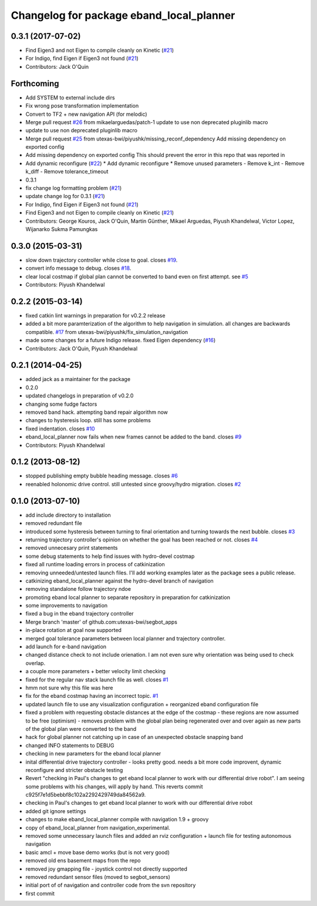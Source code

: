 ^^^^^^^^^^^^^^^^^^^^^^^^^^^^^^^^^^^^^^^^^
Changelog for package eband_local_planner
^^^^^^^^^^^^^^^^^^^^^^^^^^^^^^^^^^^^^^^^^

0.3.1 (2017-07-02)
------------------
* Find Eigen3 and not Eigen to compile cleanly on Kinetic (`#21 <https://github.com/utexas-bwi/eband_local_planner/issues/21>`_)
* For Indigo, find Eigen if Eigen3 not found (`#21 <https://github.com/utexas-bwi/eband_local_planner/issues/21>`_)
* Contributors: Jack O'Quin

Forthcoming
-----------
* Add SYSTEM to external include dirs
* Fix wrong pose transformation implementation
* Convert to TF2 + new navigation API (for melodic)
* Merge pull request `#26 <https://github.com/pal-robotics-forks/eband_local_planner/issues/26>`_ from mikaelarguedas/patch-1
  update to use non deprecated pluginlib macro
* update to use non deprecated pluginlib macro
* Merge pull request `#25 <https://github.com/pal-robotics-forks/eband_local_planner/issues/25>`_ from utexas-bwi/piyushk/missing_reconf_dependency
  Add missing dependency on exported config
* Add missing dependency on exported config
  This should prevent the error in this repo that was reported in
* Add dynamic reconfigure (`#22 <https://github.com/pal-robotics-forks/eband_local_planner/issues/22>`_)
  * Add dynamic reconfigure
  * Remove unused parameters
  - Remove k_int
  - Remove k_diff
  - Remove tolerance_timeout
* 0.3.1
* fix change log formatting problem (`#21 <https://github.com/pal-robotics-forks/eband_local_planner/issues/21>`_)
* update change log for 0.3.1 (`#21 <https://github.com/pal-robotics-forks/eband_local_planner/issues/21>`_)
* For Indigo, find Eigen if Eigen3 not found (`#21 <https://github.com/pal-robotics-forks/eband_local_planner/issues/21>`_)
* Find Eigen3 and not Eigen to compile cleanly on Kinetic (`#21 <https://github.com/pal-robotics-forks/eband_local_planner/issues/21>`_)
* Contributors: George Kouros, Jack O'Quin, Martin Günther, Mikael Arguedas, Piyush Khandelwal, Victor Lopez, Wijanarko Sukma Pamungkas

0.3.0 (2015-03-31)
------------------
* slow down trajectory controller while close to goal. closes `#19 <https://github.com/utexas-bwi/eband_local_planner/issues/19>`_.
* convert info message to debug. closes `#18 <https://github.com/utexas-bwi/eband_local_planner/issues/18>`_.
* clear local costmap if global plan cannot be converted to band even on first attempt. see `#5 <https://github.com/utexas-bwi/eband_local_planner/issues/5>`_
* Contributors: Piyush Khandelwal

0.2.2 (2015-03-14)
------------------
* fixed catkin lint warnings in preparation for v0.2.2 release
* added a bit more paramterization of the algorithm to help navigation in simulation. all changes are backwards
  compatible. `#17 <https://github.com/utexas-bwi/eband_local_planner/issues/17>`_ from utexas-bwi/piyushk/fix_simulation_navigation
* made some changes for a future Indigo release. fixed Eigen dependency (`#16 <https://github.com/utexas-bwi/eband_local_planner/issues/16>`_)
* Contributors: Jack O'Quin, Piyush Khandelwal

0.2.1 (2014-04-25)
------------------
* added jack as a maintainer for the package
* 0.2.0
* updated changelogs in preparation of v0.2.0
* changing some fudge factors
* removed band hack. attempting band repair algorithm now
* changes to hysteresis loop. still has some problems
* fixed indentation. closes `#10 <https://github.com/utexas-bwi/eband_local_planner/issues/10>`_
* eband_local_planner now fails when new frames cannot be added to the band. closes `#9 <https://github.com/utexas-bwi/eband_local_planner/issues/9>`_
* Contributors: Piyush Khandelwal

0.1.2 (2013-08-12)
------------------
* stopped publishing empty bubble heading message. closes `#6 <https://github.com/utexas-bwi/eband_local_planner/issues/6>`_
* reenabled holonomic drive control. still untested since groovy/hydro migration. closes `#2 <https://github.com/utexas-bwi/eband_local_planner/issues/2>`_

0.1.0 (2013-07-10)
------------------
* add include directory to installation
* removed redundant file
* introduced some hysteresis between turning to final orientation and
  turning towards the next bubble. closes `#3 <https://github.com/utexas-bwi/eband_local_planner/issues/3>`_
* returning trajectory controller's opinion on whether the goal has been reached or not. closes `#4 <https://github.com/utexas-bwi/eband_local_planner/issues/4>`_
* removed unnecesary print statements
* some debug statements to help find issues with hydro-devel costmap
* fixed all runtime loading errors in process of catkinization
* removing unneeded/untested launch files. I'll add working examples later as the package sees a public release.
* catkinizing eband_local_planner against the hydro-devel branch of navigation
* removing standalone follow trajectory ndoe
* promoting eband local planner to separate repository in preparation for catkinization
* some improvements to navigation
* fixed a bug in the eband trajectory controller
* Merge branch 'master' of github.com:utexas-bwi/segbot_apps
* in-place rotation at goal now supported
* merged goal tolerance parameters between local planner and trajectory controller.
* add launch for e-band navigation
* changed distance check to not include orienation. I am not even sure why orientation was being used to check overlap.
* a couple more parameters + better velocity limit checking
* fixed for the regular nav stack launch file as well. closes `#1 <https://github.com/utexas-bwi/eband_local_planner/issues/1>`_
* hmm not sure why this file was here
* fix for the eband costmap having an incorrect topic. `#1 <https://github.com/utexas-bwi/eband_local_planner/issues/1>`_
* updated launch file to use any visualization configuration + reorganized eband configuration file
* fixed a problem with requesting obstacle distances at the edge of the costmap - these regions are now assumed to be free (optimism) - removes problem with the global plan being regenerated over and over again as new parts of the global plan were converted to the band
* hack for global planner not catching up in case of an unexpected obstacle snapping band
* changed INFO statements to DEBUG
* checking in new parameters for the eband local planner
* inital differential drive trajectory controller - looks pretty good. needs a bit more code improvent, dynamic reconfigure and stricter obstacle testing
* Revert "checking in Paul's changes to get eband local planner to work with our differential drive robot". I am seeing some problems with his changes, will apply by hand.
  This reverts commit c925f7e1d5bebbf8c102a2292429749da84562a9.
* checking in Paul's changes to get eband local planner to work with our differential drive robot
* added git ignore settings
* changes to make eband_local_planner compile with navigation 1.9 + groovy
* copy of eband_local_planner from navigation_experimental.
* removed some unnecessary launch files and added an rviz configuration + launch file for testing autonomous navigation
* basic amcl + move base demo works (but is not very good)
* removed old ens basement maps from the repo
* removed joy gmapping file - joystick control not directly supported
* removed redundant sensor files (moved to segbot_sensors)
* initial port of of navigation and controller code from the svn repository
* first commit
